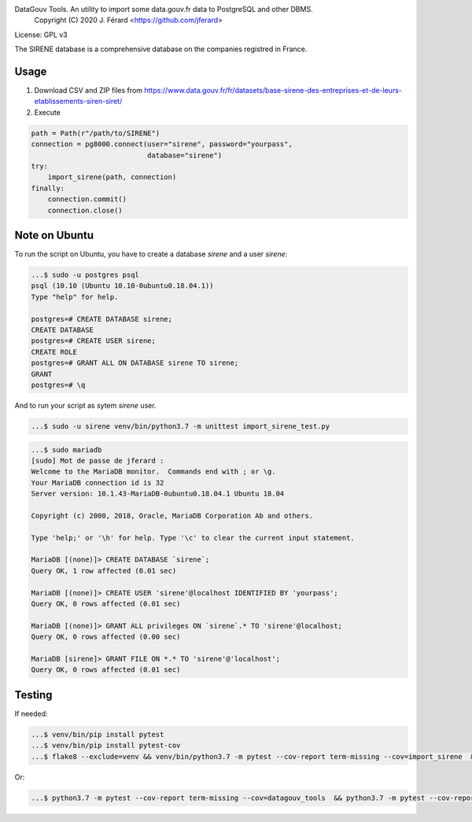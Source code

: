 DataGouv Tools. An utility to import  some data.gouv.fr data to PostgreSQL and other DBMS.
     Copyright (C) 2020 J. Férard <https://github.com/jferard>

License: GPL v3

The SIRENE database is a comprehensive database on the companies registred in France.

Usage
~~~~~
1. Download CSV and ZIP files from https://www.data.gouv.fr/fr/datasets/base-sirene-des-entreprises-et-de-leurs-etablissements-siren-siret/

2. Execute

.. code:: python

        path = Path(r"/path/to/SIRENE")
        connection = pg8000.connect(user="sirene", password="yourpass",
                                    database="sirene")
        try:
            import_sirene(path, connection)
        finally:
            connection.commit()
            connection.close()



Note on Ubuntu
~~~~~~~~~~~~~~
To run the script on Ubuntu, you have to create a database `sirene` and a user `sirene`:

.. code:: bash

    ...$ sudo -u postgres psql
    psql (10.10 (Ubuntu 10.10-0ubuntu0.18.04.1))
    Type "help" for help.

    postgres=# CREATE DATABASE sirene;
    CREATE DATABASE
    postgres=# CREATE USER sirene;
    CREATE ROLE
    postgres=# GRANT ALL ON DATABASE sirene TO sirene;
    GRANT
    postgres=# \q

And to run your script as sytem `sirene` user.

.. code:: bash

    ...$ sudo -u sirene venv/bin/python3.7 -m unittest import_sirene_test.py


.. code:: bash

    ...$ sudo mariadb
    [sudo] Mot de passe de jferard :
    Welcome to the MariaDB monitor.  Commands end with ; or \g.
    Your MariaDB connection id is 32
    Server version: 10.1.43-MariaDB-0ubuntu0.18.04.1 Ubuntu 18.04

    Copyright (c) 2000, 2018, Oracle, MariaDB Corporation Ab and others.

    Type 'help;' or '\h' for help. Type '\c' to clear the current input statement.

    MariaDB [(none)]> CREATE DATABASE `sirene`;
    Query OK, 1 row affected (0.01 sec)

    MariaDB [(none)]> CREATE USER 'sirene'@localhost IDENTIFIED BY 'yourpass';
    Query OK, 0 rows affected (0.01 sec)

    MariaDB [(none)]> GRANT ALL privileges ON `sirene`.* TO 'sirene'@localhost;
    Query OK, 0 rows affected (0.00 sec)

    MariaDB [sirene]> GRANT FILE ON *.* TO 'sirene'@'localhost';
    Query OK, 0 rows affected (0.01 sec)


Testing
~~~~~~~
If needed:

.. code:: bash

    ...$ venv/bin/pip install pytest
    ...$ venv/bin/pip install pytest-cov
    ...$ flake8 --exclude=venv && venv/bin/python3.7 -m pytest --cov-report term-missing --cov=import_sirene  && venv/bin/python3.7 -m pytest --cov-report term-missing --cov-append --doctest-modules import_sirene.py --cov=import_sirene

Or:

.. code:: bash

    ...$ python3.7 -m pytest --cov-report term-missing --cov=datagouv_tools  && python3.7 -m pytest --cov-report term-missing --cov-append --doctest-modules datagouv_tools --cov=datagouv_tools && flake8 --exclude=venv,.eggs


